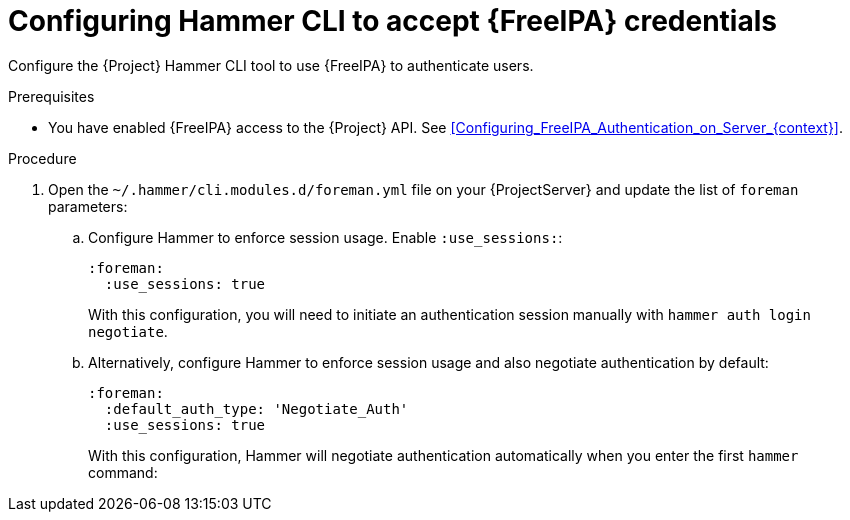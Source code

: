 [id="configuring-hammer-cli-to-accept-{FreeIPA-context}-credentials_{context}"]
= Configuring Hammer CLI to accept {FreeIPA} credentials

Configure the {Project} Hammer CLI tool to use {FreeIPA} to authenticate users.

.Prerequisites
* You have enabled {FreeIPA} access to the {Project} API.
See xref:Configuring_FreeIPA_Authentication_on_Server_{context}[].

.Procedure

. Open the `~/.hammer/cli.modules.d/foreman.yml` file on your {ProjectServer} and update the list of `foreman` parameters:
.. Configure Hammer to enforce session usage.
Enable `:use_sessions:`:
+
[options="nowrap", subs="+quotes,verbatim,attributes"]
----
:foreman:
  :use_sessions: true
----
+
With this configuration, you will need to initiate an authentication session manually with `hammer auth login negotiate`.
.. Alternatively, configure Hammer to enforce session usage and also negotiate authentication by default:
+
[options="nowrap", subs="+quotes,verbatim,attributes"]
----
:foreman:
  :default_auth_type: 'Negotiate_Auth'
  :use_sessions: true
----
+
With this configuration, Hammer will negotiate authentication automatically when you enter the first `hammer` command:
